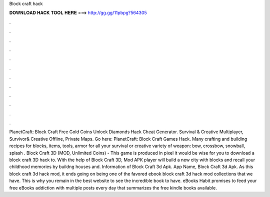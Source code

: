 Block craft hack

𝐃𝐎𝐖𝐍𝐋𝐎𝐀𝐃 𝐇𝐀𝐂𝐊 𝐓𝐎𝐎𝐋 𝐇𝐄𝐑𝐄 ===> http://gg.gg/11pbpg?564305

.

.

.

.

.

.

.

.

.

.

.

.

PlanetCraft: Block Craft Free Gold Coins Unlock Diamonds Hack Cheat Generator. Survival & Creative Multiplayer, Survivor& Creative Offline, Private Maps. Go here: PlanetCraft: Block Craft Games Hack. Many crafting and building recipes for blocks, items, tools, armor for all your survival or creative  variety of weapon: bow, crossbow, snowball, splash . Block Craft 3D (MOD, Unlimited Coins) - This game is produced in pixel it would be wise for you to download a block craft 3D hack to. With the help of Block Craft 3D, Mod APK player will build a new city with blocks and recall your childhood memories by buildng houses and. Information of Block Craft 3d Apk. App Name, Block Craft 3d Apk. As this block craft 3d hack mod, it ends going on being one of the favored ebook block craft 3d hack mod collections that we have. This is why you remain in the best website to see the incredible book to have. eBooks Habit promises to feed your free eBooks addiction with multiple posts every day that summarizes the free kindle books available.